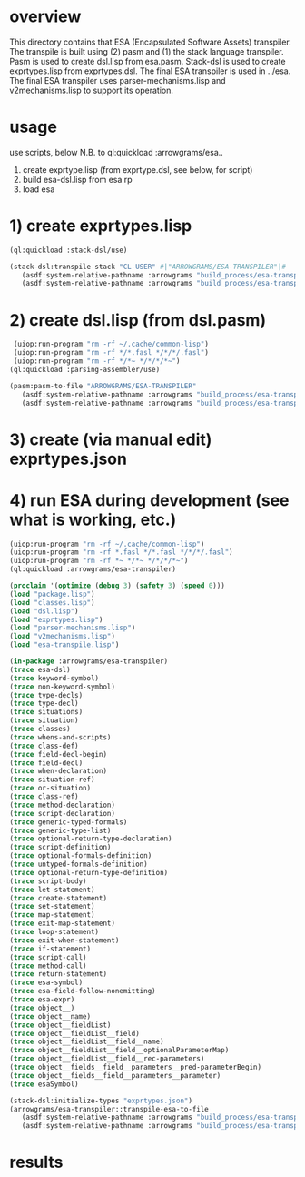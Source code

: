 * overview
  This directory contains that ESA (Encapsulated Software Assets) transpiler.
  The transpile is built using (2) pasm and (1) the stack language transpiler.
  Pasm is used to create dsl.lisp from esa.pasm.
  Stack-dsl is used to create exprtypes.lisp from exprtypes.dsl.
  The final ESA transpiler is used in ../esa.
  The final ESA transpiler uses parser-mechanisms.lisp and v2mechanisms.lisp to support its operation.
* usage
  use scripts, below
  N.B. to ql:quickload :arrowgrams/esa..
    1) create exprtype.lisp (from exprtype.dsl, see below, for script)
    2) build esa-dsl.lisp from esa.rp 
    3) load esa
* 1) create exprtypes.lisp
#+name: esa
#+begin_src lisp :results output
  (ql:quickload :stack-dsl/use)
#+end_src
#+name: esa
#+begin_src lisp :results output
  (stack-dsl:transpile-stack "CL-USER" #|"ARROWGRAMS/ESA-TRANSPILER"|#
     (asdf:system-relative-pathname :arrowgrams "build_process/esa-transpiler/exprtypes.dsl")
     (asdf:system-relative-pathname :arrowgrams "build_process/esa-transpiler/exprtypes.lisp"))
#+end_src
* 2) create dsl.lisp (from dsl.pasm)
#+name: esa
#+begin_src lisp :results output
   (uiop:run-program "rm -rf ~/.cache/common-lisp")
   (uiop:run-program "rm -rf */*.fasl */*/*/.fasl")
   (uiop:run-program "rm -rf */*~ */*/*/*~")
  (ql:quickload :parsing-assembler/use)
#+end_src
#+name: esa
#+begin_src lisp :results output
  (pasm:pasm-to-file "ARROWGRAMS/ESA-TRANSPILER"
     (asdf:system-relative-pathname :arrowgrams "build_process/esa-transpiler/dsl.pasm")
     (asdf:system-relative-pathname :arrowgrams "build_process/esa-transpiler/dsl.lisp"))
#+end_src
* 3) create (via manual edit) exprtypes.json
* 4) run ESA during development (see what is working, etc.)
#+name: esa
#+begin_src lisp :results output
   (uiop:run-program "rm -rf ~/.cache/common-lisp")
   (uiop:run-program "rm -rf *.fasl */*.fasl */*/*/.fasl")
   (uiop:run-program "rm -rf *~ */*~ */*/*/*~")
   (ql:quickload :arrowgrams/esa-transpiler)

#+end_src
#+name: esa
#+begin_src lisp :results output
   (proclaim '(optimize (debug 3) (safety 3) (speed 0)))
   (load "package.lisp")
   (load "classes.lisp")
   (load "dsl.lisp")
   (load "exprtypes.lisp")
   (load "parser-mechanisms.lisp")
   (load "v2mechanisms.lisp")
   (load "esa-transpile.lisp")
#+end_src
#+name: esa
#+begin_src lisp :results output
(in-package :arrowgrams/esa-transpiler)
(trace esa-dsl)
(trace keyword-symbol)
(trace non-keyword-symbol)
(trace type-decls)
(trace type-decl)
(trace situations)
(trace situation)
(trace classes)
(trace whens-and-scripts)
(trace class-def)
(trace field-decl-begin)
(trace field-decl)
(trace when-declaration)
(trace situation-ref)
(trace or-situation)
(trace class-ref)
(trace method-declaration)
(trace script-declaration)
(trace generic-typed-formals)
(trace generic-type-list)
(trace optional-return-type-declaration)
(trace script-definition)
(trace optional-formals-definition)
(trace untyped-formals-definition)
(trace optional-return-type-definition)
(trace script-body)
(trace let-statement)
(trace create-statement)
(trace set-statement)
(trace map-statement)
(trace exit-map-statement)
(trace loop-statement)
(trace exit-when-statement)
(trace if-statement)
(trace script-call)
(trace method-call)
(trace return-statement)
(trace esa-symbol)
(trace esa-field-follow-nonemitting)
(trace esa-expr)
(trace object__)
(trace object__name)
(trace object__fieldList)
(trace object__fieldList__field)
(trace object__fieldList__field__name)
(trace object__fieldList__field__optionalParameterMap)
(trace object__fieldList__field__rec-parameters)
(trace object__fields__field__parameters__pred-parameterBegin)
(trace object__fields__field__parameters__parameter)
(trace esaSymbol)
#+end_src
#+name: esa
#+begin_src lisp :results output
  (stack-dsl:initialize-types "exprtypes.json")
  (arrowgrams/esa-transpiler::transpile-esa-to-file
     (asdf:system-relative-pathname :arrowgrams "build_process/esa-transpiler/test.esa")
     (asdf:system-relative-pathname :arrowgrams "build_process/esa-transpiler/test.lisp"))
#+end_src
   
* results
#+RESULTS: esa

